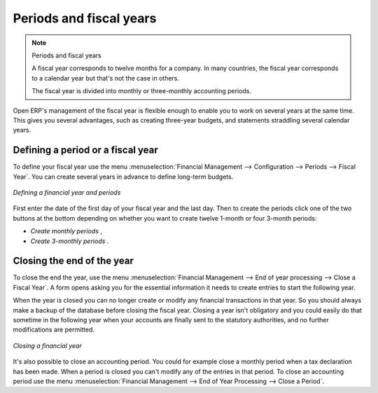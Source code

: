
Periods and fiscal years
========================

.. note:: Periods and fiscal years

	A fiscal year corresponds to twelve months for a company.
	In many countries, the fiscal year corresponds to a calendar year but that's not the case in
	others.

	The fiscal year is divided into monthly or three-monthly accounting periods.

Open ERP's management of the fiscal year is flexible enough to enable you to work on several years
at the same time. This gives you several advantages, such as creating three-year budgets, and
statements straddling several calendar years.

.. index:: Period
.. index:: Fiscal Year

Defining a period or a fiscal year
----------------------------------

To define your fiscal year use the menu :menuselection:`Financial Management --> Configuration -->
Periods --> Fiscal Year`. You can create several years in advance to define long-term budgets.

.. figure::  images/account_period.png
   :align: center

   *Defining a financial year and periods*

First enter the date of the first day of your fiscal year and the last day. Then to create the
periods click one of the two buttons at the bottom depending on whether you want to create twelve
1-month or four 3-month periods:

*  *Create monthly periods* ,

*  *Create 3-monthly periods* .

Closing the end of the year
---------------------------

To close the end the year, use the menu :menuselection:`Financial Management --> End of year
processing --> Close a Fiscal Year`. A form opens asking you for the essential information it needs
to create entries to start the following year.

When the year is closed you can no longer create or modify any financial transactions in that year.
So you should always make a backup of the database before closing the fiscal year. Closing a year
isn't obligatory and you could easily do that sometime in the following year when your accounts are
finally sent to the statutory authorities, and no further modifications are permitted.

.. figure::  images/account_fy_close.png
   :align: center

   *Closing a financial year*

It's also possible to close an accounting period. You could for example close a monthly period when
a tax declaration has been made. When a period is closed you can't modify any of the entries in that
period. To close an accounting period use the menu :menuselection:`Financial Management --> End of
Year Processing --> Close a Period`.

.. Copyright © Open Object Press. All rights reserved.

.. You may take electronic copy of this publication and distribute it if you don't
.. change the content. You can also print a copy to be read by yourself only.

.. We have contracts with different publishers in different countries to sell and
.. distribute paper or electronic based versions of this book (translated or not)
.. in bookstores. This helps to distribute and promote the Open ERP product. It
.. also helps us to create incentives to pay contributors and authors using author
.. rights of these sales.

.. Due to this, grants to translate, modify or sell this book are strictly
.. forbidden, unless Tiny SPRL (representing Open Object Press) gives you a
.. written authorisation for this.

.. Many of the designations used by manufacturers and suppliers to distinguish their
.. products are claimed as trademarks. Where those designations appear in this book,
.. and Open Object Press was aware of a trademark claim, the designations have been
.. printed in initial capitals.

.. While every precaution has been taken in the preparation of this book, the publisher
.. and the authors assume no responsibility for errors or omissions, or for damages
.. resulting from the use of the information contained herein.

.. Published by Open Object Press, Grand Rosière, Belgium
